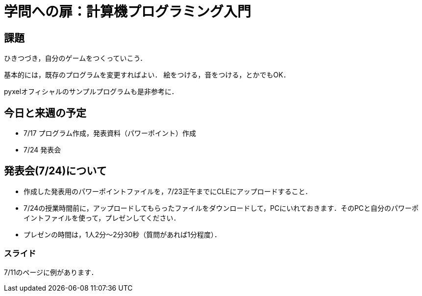= 学問への扉：計算機プログラミング入門

== 課題

ひきつづき，自分のゲームをつくっていこう．

基本的には，既存のプログラムを変更すればよい．
絵をつける，音をつける，とかでもOK．

pyxelオフィシャルのサンプルプログラムも是非参考に．


== 今日と来週の予定

- 7/17 プログラム作成，発表資料（パワーポイント）作成

- 7/24 発表会

== 発表会(7/24)について

- 作成した発表用のパワーポイントファイルを，7/23正午までにCLEにアップロードすること．
- 7/24の授業時間前に，アップロードしてもらったファイルをダウンロードして，PCにいれておきます．そのPCと自分のパワーポイントファイルを使って，プレゼンしてください．

- プレゼンの時間は，1人2分～2分30秒（質問があれば1分程度）．

=== スライド

7/11のページに例があります．
